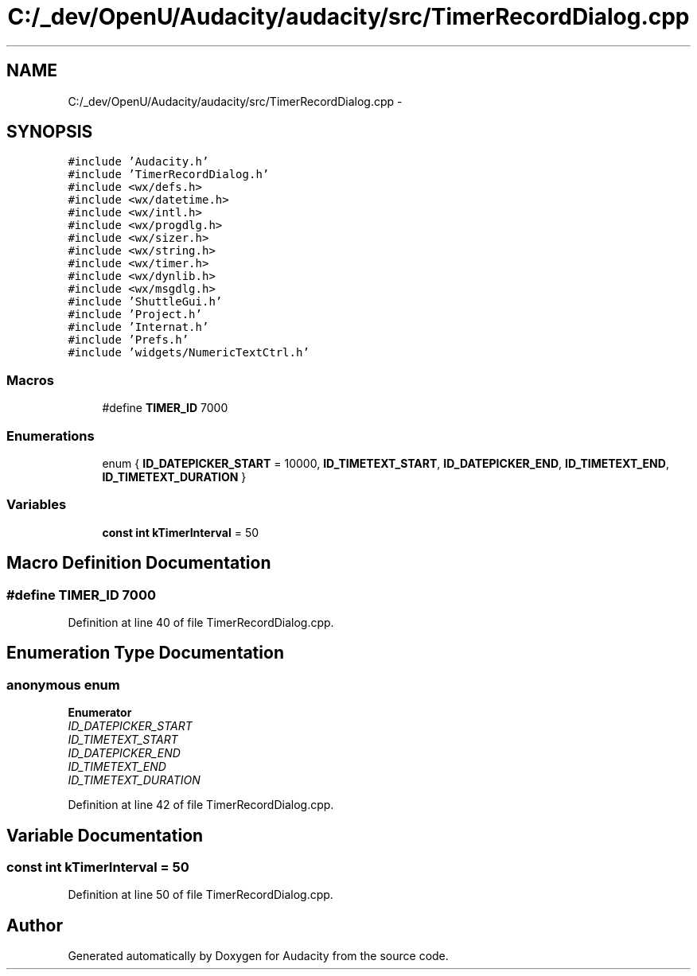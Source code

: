 .TH "C:/_dev/OpenU/Audacity/audacity/src/TimerRecordDialog.cpp" 3 "Thu Apr 28 2016" "Audacity" \" -*- nroff -*-
.ad l
.nh
.SH NAME
C:/_dev/OpenU/Audacity/audacity/src/TimerRecordDialog.cpp \- 
.SH SYNOPSIS
.br
.PP
\fC#include 'Audacity\&.h'\fP
.br
\fC#include 'TimerRecordDialog\&.h'\fP
.br
\fC#include <wx/defs\&.h>\fP
.br
\fC#include <wx/datetime\&.h>\fP
.br
\fC#include <wx/intl\&.h>\fP
.br
\fC#include <wx/progdlg\&.h>\fP
.br
\fC#include <wx/sizer\&.h>\fP
.br
\fC#include <wx/string\&.h>\fP
.br
\fC#include <wx/timer\&.h>\fP
.br
\fC#include <wx/dynlib\&.h>\fP
.br
\fC#include <wx/msgdlg\&.h>\fP
.br
\fC#include 'ShuttleGui\&.h'\fP
.br
\fC#include 'Project\&.h'\fP
.br
\fC#include 'Internat\&.h'\fP
.br
\fC#include 'Prefs\&.h'\fP
.br
\fC#include 'widgets/NumericTextCtrl\&.h'\fP
.br

.SS "Macros"

.in +1c
.ti -1c
.RI "#define \fBTIMER_ID\fP   7000"
.br
.in -1c
.SS "Enumerations"

.in +1c
.ti -1c
.RI "enum { \fBID_DATEPICKER_START\fP = 10000, \fBID_TIMETEXT_START\fP, \fBID_DATEPICKER_END\fP, \fBID_TIMETEXT_END\fP, \fBID_TIMETEXT_DURATION\fP }"
.br
.in -1c
.SS "Variables"

.in +1c
.ti -1c
.RI "\fBconst\fP \fBint\fP \fBkTimerInterval\fP = 50"
.br
.in -1c
.SH "Macro Definition Documentation"
.PP 
.SS "#define TIMER_ID   7000"

.PP
Definition at line 40 of file TimerRecordDialog\&.cpp\&.
.SH "Enumeration Type Documentation"
.PP 
.SS "anonymous enum"

.PP
\fBEnumerator\fP
.in +1c
.TP
\fB\fIID_DATEPICKER_START \fP\fP
.TP
\fB\fIID_TIMETEXT_START \fP\fP
.TP
\fB\fIID_DATEPICKER_END \fP\fP
.TP
\fB\fIID_TIMETEXT_END \fP\fP
.TP
\fB\fIID_TIMETEXT_DURATION \fP\fP
.PP
Definition at line 42 of file TimerRecordDialog\&.cpp\&.
.SH "Variable Documentation"
.PP 
.SS "\fBconst\fP \fBint\fP kTimerInterval = 50"

.PP
Definition at line 50 of file TimerRecordDialog\&.cpp\&.
.SH "Author"
.PP 
Generated automatically by Doxygen for Audacity from the source code\&.
